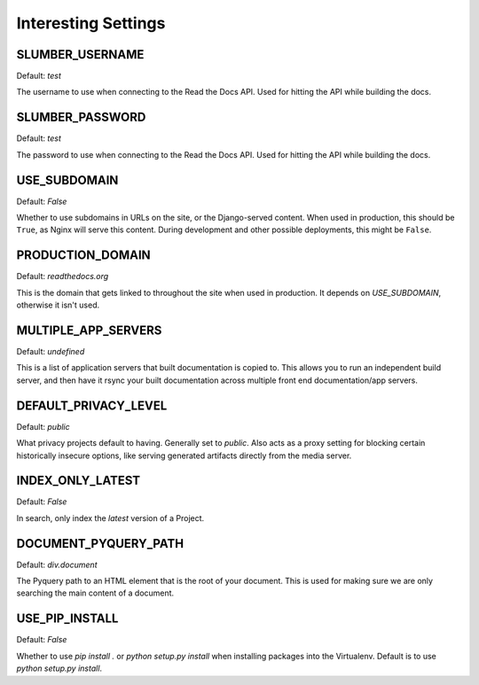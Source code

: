 Interesting Settings
====================

SLUMBER_USERNAME
----------------

Default: `test`

The username to use when connecting to the Read the Docs API. Used for hitting the API while building the docs.

SLUMBER_PASSWORD
----------------

Default: `test`

The password to use when connecting to the Read the Docs API. Used for hitting the API while building the docs.

USE_SUBDOMAIN
---------------

Default: `False`

Whether to use subdomains in URLs on the site, or the Django-served content.
When used in production, this should be ``True``, as Nginx will serve this content.
During development and other possible deployments, this might be ``False``.

PRODUCTION_DOMAIN
------------------

Default: `readthedocs.org`

This is the domain that gets linked to throughout the site when used in production.
It depends on `USE_SUBDOMAIN`, otherwise it isn't used.

MULTIPLE_APP_SERVERS
--------------------

Default: `undefined`

This is a list of application servers that built documentation is copied to. This allows you to run an independent build server, and then have it rsync your built documentation across multiple front end documentation/app servers.

DEFAULT_PRIVACY_LEVEL
---------------------

Default: `public`

What privacy projects default to having. Generally set to `public`. Also acts as a proxy setting for blocking certain historically insecure options, like serving generated artifacts directly from the media server.

INDEX_ONLY_LATEST
-----------------

Default: `False`

In search, only index the `latest` version of a Project. 

DOCUMENT_PYQUERY_PATH
---------------------

Default: `div.document`

The Pyquery path to an HTML element that is the root of your document. 
This is used for making sure we are only searching the main content of a document.

USE_PIP_INSTALL
---------------

Default: `False`

Whether to use `pip install .` or `python setup.py install` when installing packages into the Virtualenv. Default is to use `python setup.py install`.
